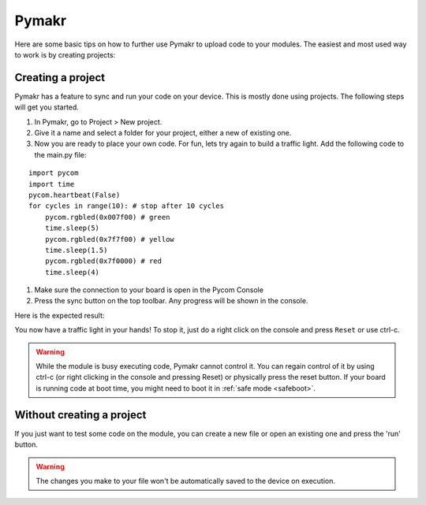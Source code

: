 

.. _Pymakr:

Pymakr
======

Here are some basic tips on how to further use Pymakr to upload code to your modules. The easiest and most used way to work is by creating projects:

Creating a project
------------------

Pymakr has a feature to sync and run your code on your device. This is mostly done using projects. The following steps will get you started.

#. In Pymakr, go to Project > New project.
#. Give it a name and select a folder for your project, either a new of existing one.
#. Now you are ready to place your own code. For fun, lets try again to build a traffic light. Add the following code to the main.py file:

::

    import pycom
    import time
    pycom.heartbeat(False)
    for cycles in range(10): # stop after 10 cycles 
        pycom.rgbled(0x007f00) # green
        time.sleep(5)
        pycom.rgbled(0x7f7f00) # yellow
        time.sleep(1.5)
        pycom.rgbled(0x7f0000) # red
        time.sleep(4)

#. Make sure the connection to your board is open in the Pycom Console
#. Press the sync button on the top toolbar. Any progress will be shown in the console.

Here is the expected result:

.. image:: images/traffic.gif
    :alt: Traffic light
    :align: center
    :scale: 60 %


You now have a traffic light in your hands! To stop it, just do a right click
on the console and press ``Reset`` or use ctrl-c.


.. Warning::

    While the module is busy executing code, Pymakr cannot control it. You can regain control of it by using ctrl-c (or right clicking in the console and pressing Reset) or physically press the reset button.
    If your board is running code at boot time, you might need to boot it in :ref:`safe mode <safeboot>`.

.. #todo: add link to safeboot


Without creating a project
--------------------------

If you just want to test some code on the module, you can create a new file or open an existing one and press the 'run' button.


.. Warning::
    
    The changes you make to your file won't be automatically saved to the device on execution.





.. #todo: add link to safeboot
